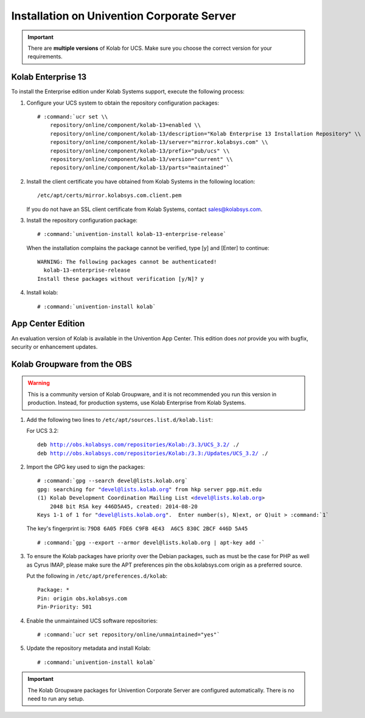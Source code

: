 .. _installation-ucs:

===========================================
Installation on Univention Corporate Server
===========================================

.. IMPORTANT::

    There are **multiple versions** of Kolab for UCS. Make sure you
    choose the correct version for your requirements.

Kolab Enterprise 13
===================

To install the Enterprise edition under Kolab Systems support, execute
the following process:

#.  Configure your UCS system to obtain the repository configuration packages:

    .. parsed-literal::

        # :command:`ucr set \\
            repository/online/component/kolab-13=enabled \\
            repository/online/component/kolab-13/description="Kolab Enterprise 13 Installation Repository" \\
            repository/online/component/kolab-13/server="mirror.kolabsys.com" \\
            repository/online/component/kolab-13/prefix="pub/ucs" \\
            repository/online/component/kolab-13/version="current" \\
            repository/online/component/kolab-13/parts="maintained"`

#.  Install the client certificate you have obtained from Kolab Systems in the
    following location:

    .. parsed-literal::

        /etc/apt/certs/mirror.kolabsys.com.client.pem

    If you do not have an SSL client certificate from Kolab Systems, contact
    sales@kolabsys.com.

#.  Install the repository configuration package:

    .. parsed-literal::

        # :command:`univention-install kolab-13-enterprise-release`

    When the installation complains the package cannot be verified, type [y] and
    [Enter] to continue:

    .. parsed-literal::

        WARNING: The following packages cannot be authenticated!
          kolab-13-enterprise-release
        Install these packages without verification [y/N]? y

#.  Install kolab:

    .. parsed-literal::

        # :command:`univention-install kolab`

App Center Edition
==================

An evaluation version of Kolab is available in the Univention App
Center. This edition does *not* provide you with bugfix, security or
enhancement updates.

Kolab Groupware from the OBS
============================

.. WARNING::

    This is a community version of Kolab Groupware, and it is not
    recommended you run this version in production. Instead, for
    production systems, use Kolab Enterprise from Kolab Systems.

1.  Add the following two lines to ``/etc/apt/sources.list.d/kolab.list``:

    For UCS 3.2:

    .. parsed-literal::

        deb http://obs.kolabsys.com/repositories/Kolab:/3.3/UCS_3.2/ ./
        deb http://obs.kolabsys.com/repositories/Kolab:/3.3:/Updates/UCS_3.2/ ./

2.  Import the GPG key used to sign the packages:

    .. parsed-literal::

        # :command:`gpg --search devel@lists.kolab.org`
        gpg: searching for "devel@lists.kolab.org" from hkp server pgp.mit.edu
        (1) Kolab Development Coordination Mailing List <devel@lists.kolab.org>
            2048 bit RSA key 446D5A45, created: 2014-08-20
        Keys 1-1 of 1 for "devel@lists.kolab.org".  Enter number(s), N)ext, or Q)uit > :command:`1`

    The key's fingerprint is: ``79D8 6A05 FDE6 C9FB 4E43  A6C5 830C 2BCF 446D 5A45``

    .. parsed-literal::

        # :command:`gpg --export --armor devel@lists.kolab.org | apt-key add -`

3.  To ensure the Kolab packages have priority over the Debian packages, such as
    must be the case for PHP as well as Cyrus IMAP, please make sure the APT
    preferences pin the obs.kolabsys.com origin as a preferred source.

    Put the following in ``/etc/apt/preferences.d/kolab``:

    .. parsed-literal::

        Package: *
        Pin: origin obs.kolabsys.com
        Pin-Priority: 501

4.  Enable the unmaintained UCS software repositories:

    .. parsed-literal::

        # :command:`ucr set repository/online/unmaintained="yes"`

5.  Update the repository metadata and install Kolab:

    .. parsed-literal::

        # :command:`univention-install kolab`

.. IMPORTANT::

    The Kolab Groupware packages for Univention Corporate Server are configured
    automatically. There is no need to run any setup.
